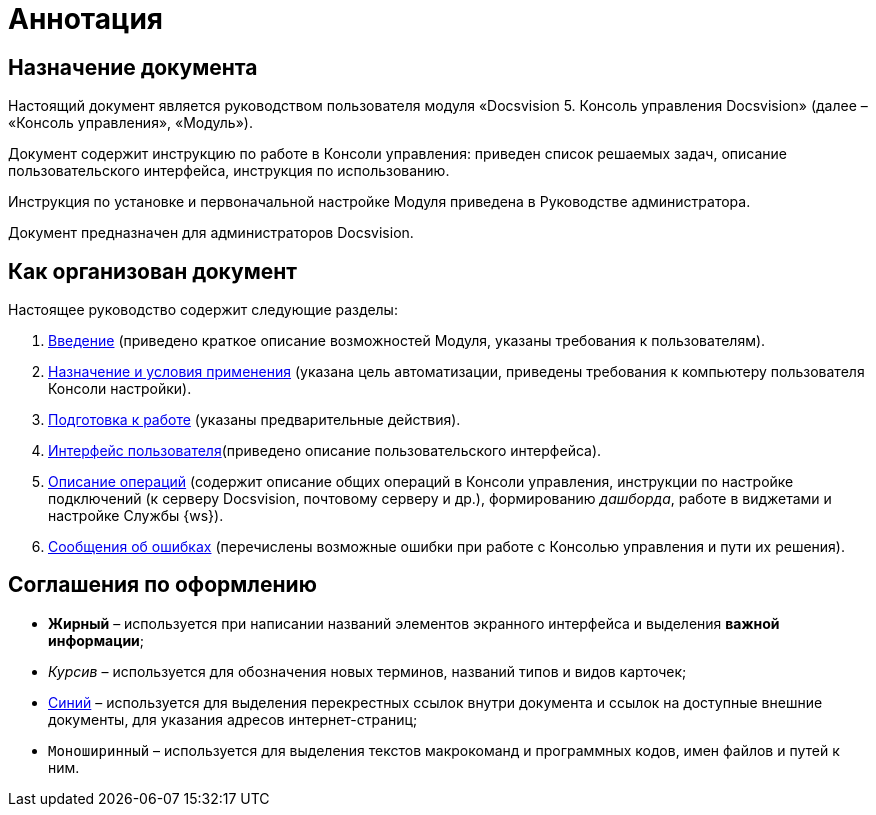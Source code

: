 = Аннотация

== Назначение документа

Настоящий документ является руководством пользователя модуля «Docsvision 5. Консоль управления Docsvision» (далее – «Консоль управления», «Модуль»).

Документ содержит инструкцию по работе в Консоли управления: приведен список решаемых задач, описание пользовательского интерфейса, инструкция по использованию.

Инструкция по установке и первоначальной настройке Модуля приведена в Руководстве администратора.

Документ предназначен для администраторов Docsvision.

== Как организован документ

Настоящее руководство содержит следующие разделы:

. xref:Introduction.adoc[Введение] (приведено краткое описание возможностей Модуля, указаны требования к пользователям).
. xref:PurposeAndConditions.adoc[Назначение и условия применения] (указана цель автоматизации, приведены требования к компьютеру пользователя Консоли настройки).
. xref:PrepareToWork.adoc[Подготовка к работе] (указаны предварительные действия).
. xref:UserInterface.adoc[Интерфейс пользователя](приведено описание пользовательского интерфейса).
. xref:Operations.adoc[Описание операций] (содержит описание общих операций в Консоли управления, инструкции по настройке подключений (к серверу Docsvision, почтовому серверу и др.), формированию _дашборда_, работе в виджетами и настройке Службы {ws}).
. xref:Exceptions.adoc[Сообщения об ошибках] (перечислены возможные ошибки при работе с Консолью управления и пути их решения).

== Соглашения по оформлению

* *Жирный* – используется при написании названий элементов экранного интерфейса и выделения *важной информации*;
* _Курсив_ – используется для обозначения новых терминов, названий типов и видов карточек;
* http://docsvision.com[Синий] – используется для выделения перекрестных ссылок внутри документа и ссылок на доступные внешние документы, для указания адресов интернет-страниц;
* `Моноширинный` – используется для выделения текстов макрокоманд и программных кодов, имен файлов и путей к ним.
